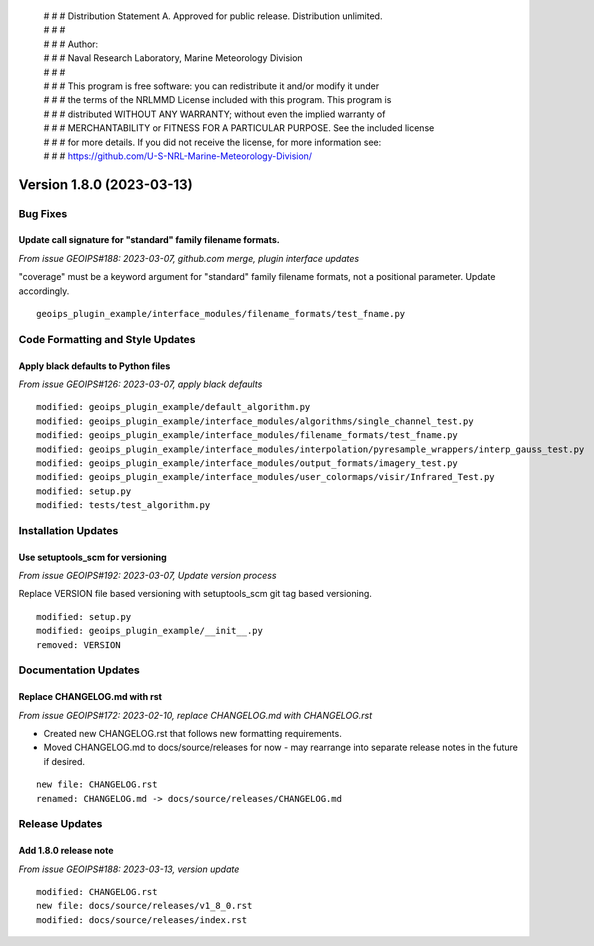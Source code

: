  | # # # Distribution Statement A. Approved for public release. Distribution unlimited.
 | # # #
 | # # # Author:
 | # # # Naval Research Laboratory, Marine Meteorology Division
 | # # #
 | # # # This program is free software: you can redistribute it and/or modify it under
 | # # # the terms of the NRLMMD License included with this program. This program is
 | # # # distributed WITHOUT ANY WARRANTY; without even the implied warranty of
 | # # # MERCHANTABILITY or FITNESS FOR A PARTICULAR PURPOSE. See the included license
 | # # # for more details. If you did not receive the license, for more information see:
 | # # # https://github.com/U-S-NRL-Marine-Meteorology-Division/

Version 1.8.0 (2023-03-13)
**************************

Bug Fixes
=========

Update call signature for "standard" family filename formats.
-------------------------------------------------------------

*From issue GEOIPS#188: 2023-03-07, github.com merge, plugin interface updates*

"coverage" must be a keyword argument for "standard" family filename formats, not
a positional parameter.  Update accordingly.

::

    geoips_plugin_example/interface_modules/filename_formats/test_fname.py

Code Formatting and Style Updates
=================================

Apply black defaults to Python files
------------------------------------

*From issue GEOIPS#126: 2023-03-07, apply black defaults*

::

    modified: geoips_plugin_example/default_algorithm.py
    modified: geoips_plugin_example/interface_modules/algorithms/single_channel_test.py
    modified: geoips_plugin_example/interface_modules/filename_formats/test_fname.py
    modified: geoips_plugin_example/interface_modules/interpolation/pyresample_wrappers/interp_gauss_test.py
    modified: geoips_plugin_example/interface_modules/output_formats/imagery_test.py
    modified: geoips_plugin_example/interface_modules/user_colormaps/visir/Infrared_Test.py
    modified: setup.py
    modified: tests/test_algorithm.py

Installation Updates
====================

Use setuptools_scm for versioning
---------------------------------

*From issue GEOIPS#192: 2023-03-07, Update version process*

Replace VERSION file based versioning with setuptools_scm git tag based versioning.

::

    modified: setup.py
    modified: geoips_plugin_example/__init__.py
    removed: VERSION

Documentation Updates
=====================

Replace CHANGELOG.md with rst
-----------------------------

*From issue GEOIPS#172: 2023-02-10, replace CHANGELOG.md with CHANGELOG.rst*

* Created new CHANGELOG.rst that follows new formatting requirements.
* Moved CHANGELOG.md to docs/source/releases for now - may rearrange into
  separate release notes in the future if desired.

::

    new file: CHANGELOG.rst
    renamed: CHANGELOG.md -> docs/source/releases/CHANGELOG.md

Release Updates
===============

Add 1.8.0 release note
----------------------

*From issue GEOIPS#188: 2023-03-13, version update*

::

    modified: CHANGELOG.rst
    new file: docs/source/releases/v1_8_0.rst
    modified: docs/source/releases/index.rst
